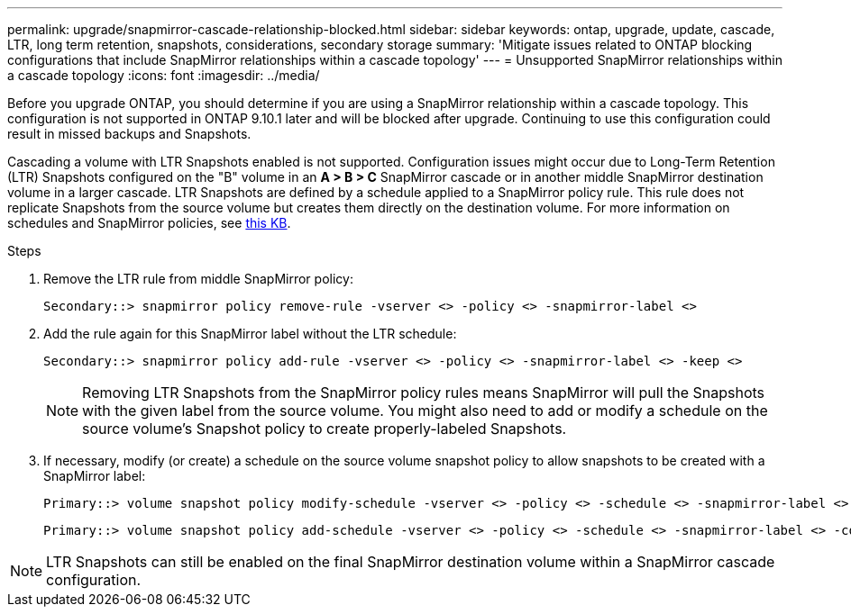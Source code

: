 ---
permalink: upgrade/snapmirror-cascade-relationship-blocked.html
sidebar: sidebar
keywords: ontap, upgrade, update, cascade, LTR, long term retention, snapshots, considerations, secondary storage
summary: 'Mitigate issues related to ONTAP blocking configurations that include SnapMirror relationships within a cascade topology'
---
= Unsupported SnapMirror relationships within a cascade topology
:icons: font
:imagesdir: ../media/

[.lead]
Before you upgrade ONTAP, you should determine if you are using a SnapMirror relationship within a cascade topology. This configuration is not supported in ONTAP 9.10.1 later and will be blocked after upgrade. Continuing to use this configuration could result in missed backups and Snapshots.

Cascading a volume with LTR Snapshots enabled is not supported. Configuration issues might occur due to Long-Term Retention (LTR) Snapshots configured on the "B" volume in an *A > B > C* SnapMirror cascade or in another middle SnapMirror destination volume in a larger cascade. LTR Snapshots are defined by a schedule applied to a SnapMirror policy rule. This rule does not replicate Snapshots from the source volume but creates them directly on the destination volume. For more information on schedules and SnapMirror policies, see https://kb.netapp.com/on-prem/ontap/DP/SnapMirror/SnapMirror-KBs/How_does_the_schedule_parameter_in_an_ONTAP_9_SnapMirror_policy_rule_work[this KB^].

.Steps

. Remove the LTR rule from middle SnapMirror policy:
+
----
Secondary::> snapmirror policy remove-rule -vserver <> -policy <> -snapmirror-label <>
----

. Add the rule again for this SnapMirror label without the LTR schedule:
+
----
Secondary::> snapmirror policy add-rule -vserver <> -policy <> -snapmirror-label <> -keep <>
----
+
NOTE: Removing LTR Snapshots from the SnapMirror policy rules means SnapMirror will pull the Snapshots with the given label from the source volume. You might also need to add or modify a schedule on the source volume's Snapshot policy to create properly-labeled Snapshots.

. If necessary, modify (or create) a schedule on the source volume snapshot policy to allow snapshots to be created with a SnapMirror label:
+
----
Primary::> volume snapshot policy modify-schedule -vserver <> -policy <> -schedule <> -snapmirror-label <>
----
+
----
Primary::> volume snapshot policy add-schedule -vserver <> -policy <> -schedule <> -snapmirror-label <> -count <>
----

NOTE: LTR Snapshots can still be enabled on the final SnapMirror destination volume within a SnapMirror cascade configuration.

// 2024-July 1, ONTAPDOC-2127